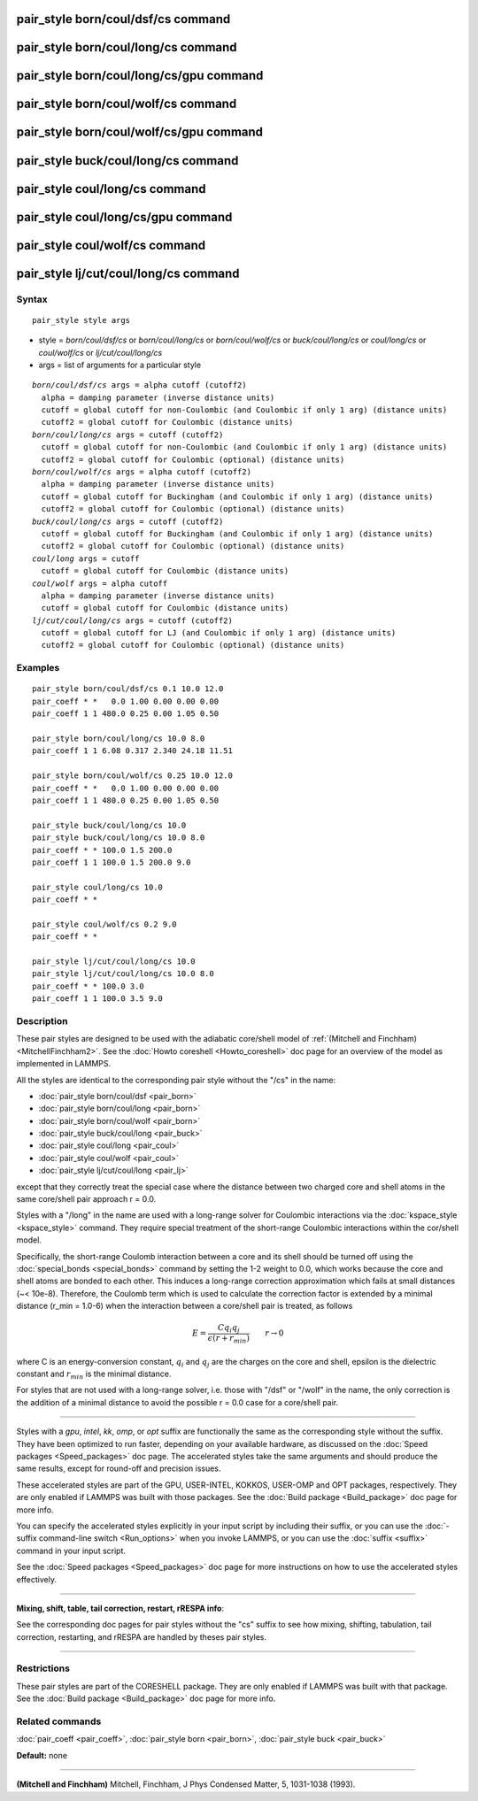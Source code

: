 .. index:: pair\_style born/coul/dsf/cs

pair\_style born/coul/dsf/cs command
====================================

pair\_style born/coul/long/cs command
=====================================

pair\_style born/coul/long/cs/gpu command
=========================================

pair\_style born/coul/wolf/cs command
=====================================

pair\_style born/coul/wolf/cs/gpu command
=========================================

pair\_style buck/coul/long/cs command
=====================================

pair\_style coul/long/cs command
================================

pair\_style coul/long/cs/gpu command
====================================

pair\_style coul/wolf/cs command
================================

pair\_style lj/cut/coul/long/cs command
=======================================

Syntax
""""""


.. parsed-literal::

   pair_style style args

* style = *born/coul/dsf/cs* or *born/coul/long/cs* or *born/coul/wolf/cs* or *buck/coul/long/cs* or *coul/long/cs* or *coul/wolf/cs* or *lj/cut/coul/long/cs*
* args = list of arguments for a particular style


.. parsed-literal::

     *born/coul/dsf/cs* args = alpha cutoff (cutoff2)
       alpha = damping parameter (inverse distance units)
       cutoff = global cutoff for non-Coulombic (and Coulombic if only 1 arg) (distance units)
       cutoff2 = global cutoff for Coulombic (distance units)
     *born/coul/long/cs* args = cutoff (cutoff2)
       cutoff = global cutoff for non-Coulombic (and Coulombic if only 1 arg) (distance units)
       cutoff2 = global cutoff for Coulombic (optional) (distance units)
     *born/coul/wolf/cs* args = alpha cutoff (cutoff2)
       alpha = damping parameter (inverse distance units)
       cutoff = global cutoff for Buckingham (and Coulombic if only 1 arg) (distance units)
       cutoff2 = global cutoff for Coulombic (optional) (distance units)
     *buck/coul/long/cs* args = cutoff (cutoff2)
       cutoff = global cutoff for Buckingham (and Coulombic if only 1 arg) (distance units)
       cutoff2 = global cutoff for Coulombic (optional) (distance units)
     *coul/long* args = cutoff
       cutoff = global cutoff for Coulombic (distance units)
     *coul/wolf* args = alpha cutoff
       alpha = damping parameter (inverse distance units)
       cutoff = global cutoff for Coulombic (distance units)
     *lj/cut/coul/long/cs* args = cutoff (cutoff2)
       cutoff = global cutoff for LJ (and Coulombic if only 1 arg) (distance units)
       cutoff2 = global cutoff for Coulombic (optional) (distance units)

Examples
""""""""


.. parsed-literal::

   pair_style born/coul/dsf/cs 0.1 10.0 12.0
   pair_coeff \* \*   0.0 1.00 0.00 0.00 0.00
   pair_coeff 1 1 480.0 0.25 0.00 1.05 0.50

   pair_style born/coul/long/cs 10.0 8.0
   pair_coeff 1 1 6.08 0.317 2.340 24.18 11.51

   pair_style born/coul/wolf/cs 0.25 10.0 12.0
   pair_coeff \* \*   0.0 1.00 0.00 0.00 0.00
   pair_coeff 1 1 480.0 0.25 0.00 1.05 0.50

   pair_style buck/coul/long/cs 10.0
   pair_style buck/coul/long/cs 10.0 8.0
   pair_coeff \* \* 100.0 1.5 200.0
   pair_coeff 1 1 100.0 1.5 200.0 9.0

   pair_style coul/long/cs 10.0
   pair_coeff \* \*

   pair_style coul/wolf/cs 0.2 9.0
   pair_coeff \* \*

   pair_style lj/cut/coul/long/cs 10.0
   pair_style lj/cut/coul/long/cs 10.0 8.0
   pair_coeff \* \* 100.0 3.0
   pair_coeff 1 1 100.0 3.5 9.0

Description
"""""""""""

These pair styles are designed to be used with the adiabatic
core/shell model of :ref:`(Mitchell and Finchham) <MitchellFinchham2>`.  See
the :doc:`Howto coreshell <Howto_coreshell>` doc page for an overview of
the model as implemented in LAMMPS.

All the styles are identical to the corresponding pair style without
the "/cs" in the name:

* :doc:`pair_style born/coul/dsf <pair_born>`
* :doc:`pair_style born/coul/long <pair_born>`
* :doc:`pair_style born/coul/wolf <pair_born>`
* :doc:`pair_style buck/coul/long <pair_buck>`
* :doc:`pair_style coul/long <pair_coul>`
* :doc:`pair_style coul/wolf <pair_coul>`
* :doc:`pair_style lj/cut/coul/long <pair_lj>`

except that they correctly treat the special case where the distance
between two charged core and shell atoms in the same core/shell pair
approach r = 0.0.

Styles with a "/long" in the name are used with a long-range solver
for Coulombic interactions via the :doc:`kspace_style <kspace_style>`
command.  They require special treatment of the short-range Coulombic
interactions within the cor/shell model.

Specifically, the short-range Coulomb interaction between a core and
its shell should be turned off using the
:doc:`special_bonds <special_bonds>` command by setting the 1-2 weight
to 0.0, which works because the core and shell atoms are bonded to
each other.  This induces a long-range correction approximation which
fails at small distances (~< 10e-8). Therefore, the Coulomb term which
is used to calculate the correction factor is extended by a minimal
distance (r\_min = 1.0-6) when the interaction between a core/shell
pair is treated, as follows

.. math::

   E = \frac{C q_i q_j}{\epsilon (r + r_{min})} \qquad r \rightarrow 0


where C is an energy-conversion constant, :math:`q_i` and :math:`q_j`
are the charges on the core and shell, epsilon is the dielectric
constant and :math:`r_{min}` is the minimal distance.

For styles that are not used with a long-range solver, i.e. those with
"/dsf" or "/wolf" in the name, the only correction is the addition of
a minimal distance to avoid the possible r = 0.0 case for a core/shell
pair.


----------


Styles with a *gpu*\ , *intel*\ , *kk*\ , *omp*\ , or *opt* suffix are
functionally the same as the corresponding style without the suffix.
They have been optimized to run faster, depending on your available
hardware, as discussed on the :doc:`Speed packages <Speed_packages>` doc
page.  The accelerated styles take the same arguments and should
produce the same results, except for round-off and precision issues.

These accelerated styles are part of the GPU, USER-INTEL, KOKKOS,
USER-OMP and OPT packages, respectively.  They are only enabled if
LAMMPS was built with those packages.  See the :doc:`Build package <Build_package>` doc page for more info.

You can specify the accelerated styles explicitly in your input script
by including their suffix, or you can use the :doc:`-suffix command-line switch <Run_options>` when you invoke LAMMPS, or you can use the
:doc:`suffix <suffix>` command in your input script.

See the :doc:`Speed packages <Speed_packages>` doc page for more
instructions on how to use the accelerated styles effectively.


----------


**Mixing, shift, table, tail correction, restart, rRESPA info**\ :

See the corresponding doc pages for pair styles without the "cs"
suffix to see how mixing, shifting, tabulation, tail correction,
restarting, and rRESPA are handled by theses pair styles.


----------


Restrictions
""""""""""""


These pair styles are part of the CORESHELL package.  They are only
enabled if LAMMPS was built with that package.  See the :doc:`Build package <Build_package>` doc page for more info.

Related commands
""""""""""""""""

:doc:`pair_coeff <pair_coeff>`, :doc:`pair_style born <pair_born>`,
:doc:`pair_style buck <pair_buck>`

**Default:** none


----------


.. _MitchellFinchham2:



**(Mitchell and Finchham)** Mitchell, Finchham, J Phys Condensed Matter,
5, 1031-1038 (1993).
